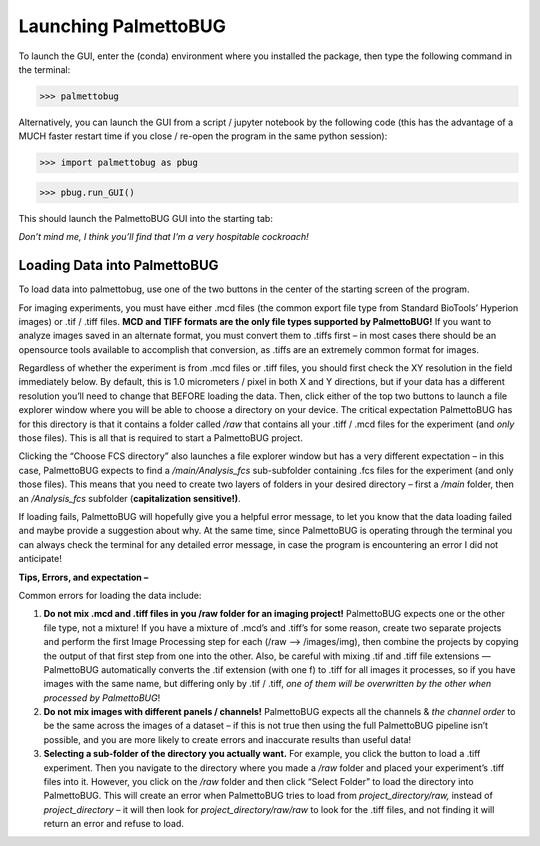 Launching PalmettoBUG
=====================

To launch the GUI, enter the (conda) environment where you installed the
package, then type the following command in the terminal:

>>> palmettobug

Alternatively, you can launch the GUI from a script / jupyter notebook
by the following code (this has the advantage of a MUCH faster restart 
time if you close / re-open the program in the same python session):

>>> import palmettobug as pbug

>>> pbug.run_GUI()

This should launch the PalmettoBUG GUI into the starting tab:

|image1|

*Don’t mind me, I think you’ll find that I’m a very hospitable
cockroach!*

Loading Data into PalmettoBUG
~~~~~~~~~~~~~~~~~~~~~~~~~~~~~

To load data into palmettobug, use one of the two buttons in the center
of the starting screen of the program.

|image2|

For imaging experiments, you must have either .mcd files (the common
export file type from Standard BioTools’ Hyperion images) or .tif /
.tiff files. **MCD and TIFF formats are the only file types supported by
PalmettoBUG!** If you want to analyze images saved in an alternate
format, you must convert them to .tiffs first – in most cases there
should be an opensource tools available to accomplish that conversion,
as .tiffs are an extremely common format for images.

Regardless of whether the experiment is from .mcd files or .tiff files,
you should first check the XY resolution in the field immediately below.
By default, this is 1.0 micrometers / pixel in both X and Y directions,
but if your data has a different resolution you’ll need to change that
BEFORE loading the data. Then, click either of the top two buttons to
launch a file explorer window where you will be able to choose a
directory on your device. The critical expectation PalmettoBUG has for
this directory is that it contains a folder called */raw* that contains
all your .tiff / .mcd files for the experiment (and *only* those files).
This is all that is required to start a PalmettoBUG project.

Clicking the “Choose FCS directory” also launches a file explorer window
but has a very different expectation – in this case, PalmettoBUG expects
to find a */main/Analysis_fcs* sub-subfolder containing .fcs files for
the experiment (and only those files). This means that you need to
create two layers of folders in your desired directory – first a */main*
folder, then an */Analysis_fcs* subfolder (**capitalization
sensitive!)**.

If loading fails, PalmettoBUG will hopefully give you a helpful error
message, to let you know that the data loading failed and maybe provide
a suggestion about why. At the same time, since PalmettoBUG is operating
through the terminal you can always check the terminal for any detailed
error message, in case the program is encountering an error I did not
anticipate!

**Tips, Errors, and expectation –**

Common errors for loading the data include:

1. **Do not mix .mcd and .tiff files in you /raw folder for an imaging
   project!** PalmettoBUG expects one or the other file type, not a
   mixture! If you have a mixture of .mcd’s and .tiff’s for some reason,
   create two separate projects and perform the first Image Processing
   step for each (/raw --> /images/img), then combine the projects by
   copying the output of that first step from one into the other. Also,
   be careful with mixing .tif and .tiff file extensions — PalmettoBUG
   automatically converts the .tif extension (with one f) to .tiff for
   all images it processes, so if you have images with the same name,
   but differing only by .tif / .tiff, *one of them will be overwritten
   by the other when processed by PalmettoBUG*!
2. **Do not mix images with different panels / channels!** PalmettoBUG
   expects all the channels & *the channel order* to be the same across
   the images of a dataset – if this is not true then using the full
   PalmettoBUG pipeline isn’t possible, and you are more likely to
   create errors and inaccurate results than useful data!
3. **Selecting a sub-folder of the directory you actually want.** For
   example, you click the button to load a .tiff experiment. Then you
   navigate to the directory where you made a */raw* folder and placed
   your experiment’s .tiff files into it. However, you click on the
   */raw* folder and then click “Select Folder” to load the directory
   into PalmettoBUG. This will create an error when PalmettoBUG tries to
   load from *project_directory/raw,* instead of *project_directory* –
   it will then look for *project_directory/raw/raw* to look for the
   .tiff files, and not finding it will return an error and refuse to
   load. 

.. |image1| image:: media/Load1.png
   :width: 6.37361in
   :height: 4.07847in
.. |image2| image:: media/Load2.png
   :width: 6.5in
   :height: 3.31736in

